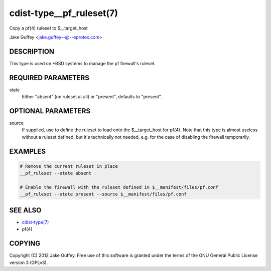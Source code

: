 cdist-type__pf_ruleset(7)
=========================
Copy a pf(4) ruleset to $__target_host

Jake Guffey <jake.guffey--@--eprotex.com>


DESCRIPTION
-----------
This type is used on \*BSD systems to manage the pf firewall's ruleset.


REQUIRED PARAMETERS
-------------------
state
   Either "absent" (no ruleset at all) or "present", defaults to "present".


OPTIONAL PARAMETERS
-------------------
source
   If supplied, use to define the ruleset to load onto the $__target_host for pf(4).
   Note that this type is almost useless without a ruleset defined, but it's technically not
   needed, e.g. for the case of disabling the firewall temporarily.


EXAMPLES
--------

.. code-block:: sh

    # Remove the current ruleset in place
    __pf_ruleset --state absent

    # Enable the firewall with the ruleset defined in $__manifest/files/pf.conf
    __pf_ruleset --state present --source $__manifest/files/pf.conf


SEE ALSO
--------
- `cdist-type(7) <cdist-type.html>`_
- pf(4)


COPYING
-------
Copyright \(C) 2012 Jake Guffey. Free use of this software is
granted under the terms of the GNU General Public License version 3 (GPLv3).
